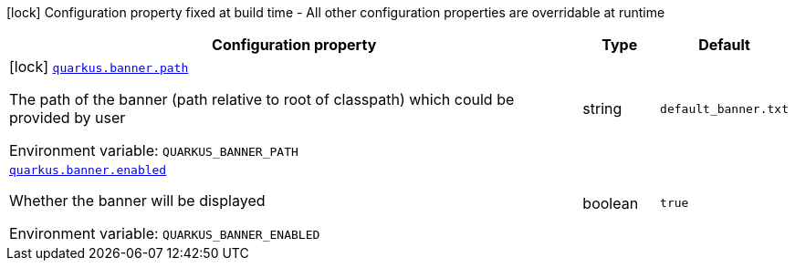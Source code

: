 [.configuration-legend]
icon:lock[title=Fixed at build time] Configuration property fixed at build time - All other configuration properties are overridable at runtime
[.configuration-reference.searchable, cols="80,.^10,.^10"]
|===

h|[.header-title]##Configuration property##
h|Type
h|Default

a|icon:lock[title=Fixed at build time] [[quarkus-core_quarkus-banner-path]] [.property-path]##link:#quarkus-core_quarkus-banner-path[`quarkus.banner.path`]##

[.description]
--
The path of the banner (path relative to root of classpath) which could be provided by user


ifdef::add-copy-button-to-env-var[]
Environment variable: env_var_with_copy_button:+++QUARKUS_BANNER_PATH+++[]
endif::add-copy-button-to-env-var[]
ifndef::add-copy-button-to-env-var[]
Environment variable: `+++QUARKUS_BANNER_PATH+++`
endif::add-copy-button-to-env-var[]
--
|string
|`default_banner.txt`

a| [[quarkus-core_quarkus-banner-enabled]] [.property-path]##link:#quarkus-core_quarkus-banner-enabled[`quarkus.banner.enabled`]##

[.description]
--
Whether the banner will be displayed


ifdef::add-copy-button-to-env-var[]
Environment variable: env_var_with_copy_button:+++QUARKUS_BANNER_ENABLED+++[]
endif::add-copy-button-to-env-var[]
ifndef::add-copy-button-to-env-var[]
Environment variable: `+++QUARKUS_BANNER_ENABLED+++`
endif::add-copy-button-to-env-var[]
--
|boolean
|`true`

|===

